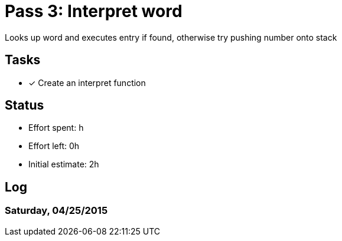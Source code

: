 = Pass 3: Interpret word

Looks up word and executes entry if found, otherwise try pushing number onto stack

== Tasks
- [x] Create an interpret function


== Status
- Effort spent: h
- Effort left: 0h
- Initial estimate: 2h

== Log

=== Saturday, 04/25/2015
